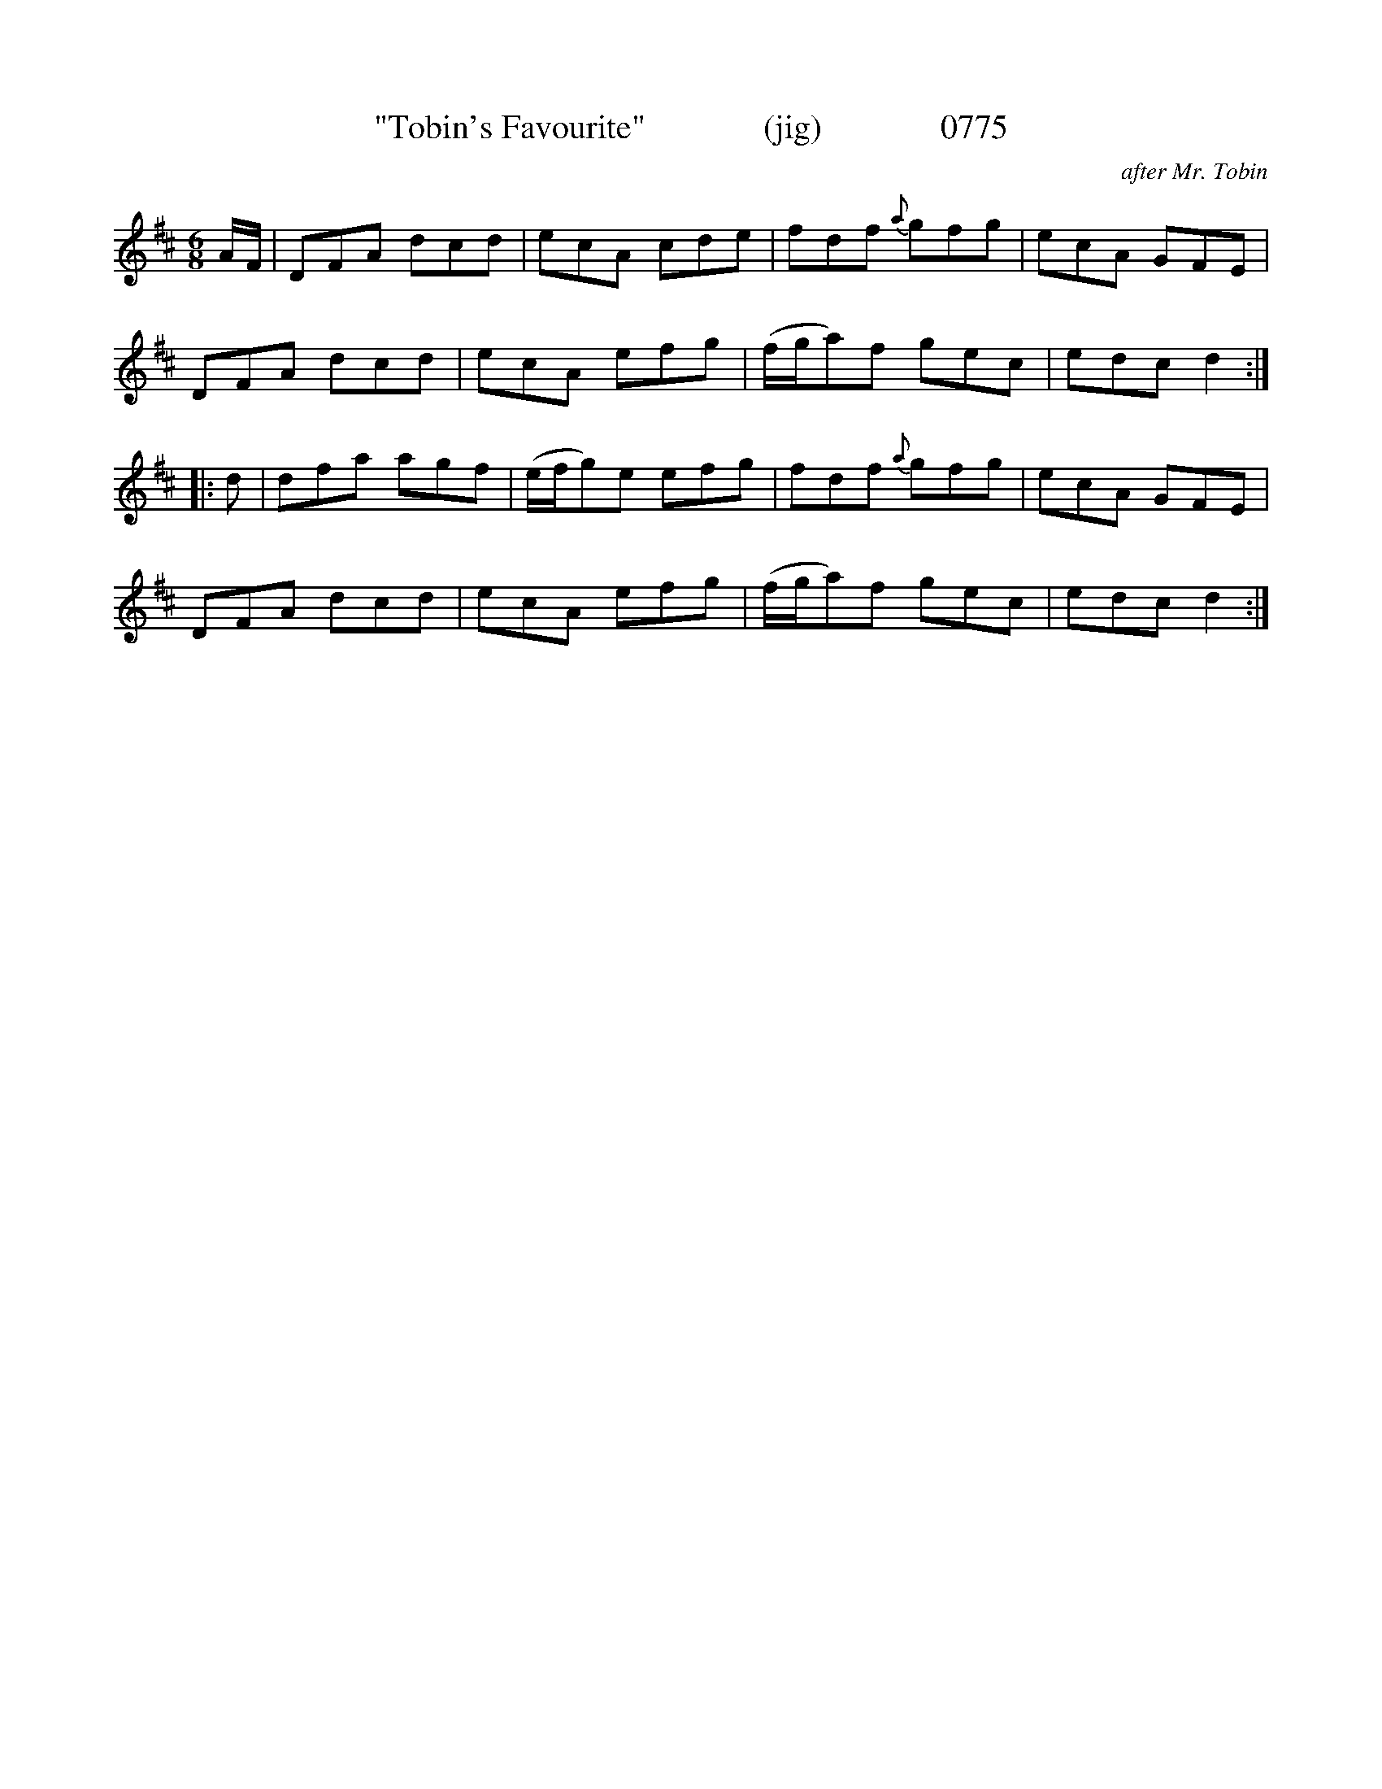 X:0776
T:"Tobin's Favourite"              (jig)              0775
C:after Mr. Tobin
B:O'Neill's Music Of Ireland (The 1850) Lyon & Healy, Chicago, 1903 edition
Z:FROM O'NEILL'S TO NOTEWORTHY, FROM NOTEWORTHY TO ABC, MIDI AND .TXT BY VINCE
BRENNAN July 2003 (HTTP://WWW.SOSYOURMOM.COM)
I:abc2nwc
M:6/8
L:1/8
K:D
A/2F/2|DFA dcd|ecA cde|fdf {a}gfg|ecA GFE|
DFA dcd|ecA efg|(f/2g/2a)f gec|edc d2:|
|:d|dfa agf|(e/2f/2g)e efg|fdf {a}gfg|ecA GFE|
DFA dcd|ecA efg|(f/2g/2a)f gec|edc d2:|

